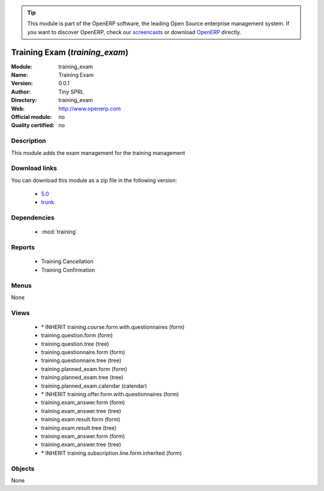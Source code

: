 
.. i18n: .. module:: training_exam
.. i18n:     :synopsis: training_exam 
.. i18n:     :noindex:
.. i18n: .. 
..

.. module:: training_exam
    :synopsis: training_exam 
    :noindex:
.. 

.. i18n: .. raw:: html
.. i18n: 
.. i18n:       <br />
.. i18n:     <link rel="stylesheet" href="../_static/hide_objects_in_sidebar.css" type="text/css" />
..

.. raw:: html

      <br />
    <link rel="stylesheet" href="../_static/hide_objects_in_sidebar.css" type="text/css" />

.. i18n: .. tip:: This module is part of the OpenERP software, the leading Open Source 
.. i18n:   enterprise management system. If you want to discover OpenERP, check our 
.. i18n:   `screencasts <http://openerp.tv>`_ or download 
.. i18n:   `OpenERP <http://openerp.com>`_ directly.
..

.. tip:: This module is part of the OpenERP software, the leading Open Source 
  enterprise management system. If you want to discover OpenERP, check our 
  `screencasts <http://openerp.tv>`_ or download 
  `OpenERP <http://openerp.com>`_ directly.

.. i18n: .. raw:: html
.. i18n: 
.. i18n:     <div class="js-kit-rating" title="" permalink="" standalone="yes" path="/training_exam"></div>
.. i18n:     <script src="http://js-kit.com/ratings.js"></script>
..

.. raw:: html

    <div class="js-kit-rating" title="" permalink="" standalone="yes" path="/training_exam"></div>
    <script src="http://js-kit.com/ratings.js"></script>

.. i18n: Training Exam (*training_exam*)
.. i18n: ===============================
..

Training Exam (*training_exam*)
===============================

.. i18n: :Module: training_exam
.. i18n: :Name: Training Exam
.. i18n: :Version: 0.0.1
.. i18n: :Author: Tiny SPRL
.. i18n: :Directory: training_exam
.. i18n: :Web: http://www.openerp.com
.. i18n: :Official module: no
.. i18n: :Quality certified: no
..

:Module: training_exam
:Name: Training Exam
:Version: 0.0.1
:Author: Tiny SPRL
:Directory: training_exam
:Web: http://www.openerp.com
:Official module: no
:Quality certified: no

.. i18n: Description
.. i18n: -----------
..

Description
-----------

.. i18n: This module adds the exam management for the training management
..

This module adds the exam management for the training management

.. i18n: Download links
.. i18n: --------------
..

Download links
--------------

.. i18n: You can download this module as a zip file in the following version:
..

You can download this module as a zip file in the following version:

.. i18n:   * `5.0 <http://www.openerp.com/download/modules/5.0/training_exam.zip>`_ 
.. i18n:   * `trunk <http://www.openerp.com/download/modules/trunk/training_exam.zip>`_
..

  * `5.0 <http://www.openerp.com/download/modules/5.0/training_exam.zip>`_ 
  * `trunk <http://www.openerp.com/download/modules/trunk/training_exam.zip>`_

.. i18n: Dependencies
.. i18n: ------------
..

Dependencies
------------

.. i18n:   * :mod:`training`
..

  * :mod:`training`

.. i18n: Reports
.. i18n: -------
..

Reports
-------

.. i18n:   * Training Cancellation
.. i18n:   * Training Confirmation
..

  * Training Cancellation
  * Training Confirmation

.. i18n: Menus
.. i18n: -------
..

Menus
-------

.. i18n: None
..

None

.. i18n: Views
.. i18n: -----
..

Views
-----

.. i18n:   * \* INHERIT training.course.form.with.questionnaires (form)
.. i18n:   * training.question.form (form)
.. i18n:   * training.question.tree (tree)
.. i18n:   * training.questionnaire.form (form)
.. i18n:   * training.questionnaire.tree (tree)
.. i18n:   * training.planned_exam.form (form)
.. i18n:   * training.planned_exam.tree (tree)
.. i18n:   * training.planned_exam.calendar (calendar)
.. i18n:   * \* INHERIT training.offer.form.with.questionnaires (form)
.. i18n:   * training.exam_answer.form (form)
.. i18n:   * training.exam_answer.tree (tree)
.. i18n:   * training.exam.result.form (form)
.. i18n:   * training.exam.result.tree (tree)
.. i18n:   * training.exam_answer.form (form)
.. i18n:   * training.exam_answer.tree (tree)
.. i18n:   * \* INHERIT training.subscription.line.form.inherited (form)
..

  * \* INHERIT training.course.form.with.questionnaires (form)
  * training.question.form (form)
  * training.question.tree (tree)
  * training.questionnaire.form (form)
  * training.questionnaire.tree (tree)
  * training.planned_exam.form (form)
  * training.planned_exam.tree (tree)
  * training.planned_exam.calendar (calendar)
  * \* INHERIT training.offer.form.with.questionnaires (form)
  * training.exam_answer.form (form)
  * training.exam_answer.tree (tree)
  * training.exam.result.form (form)
  * training.exam.result.tree (tree)
  * training.exam_answer.form (form)
  * training.exam_answer.tree (tree)
  * \* INHERIT training.subscription.line.form.inherited (form)

.. i18n: Objects
.. i18n: -------
..

Objects
-------

.. i18n: None
..

None
